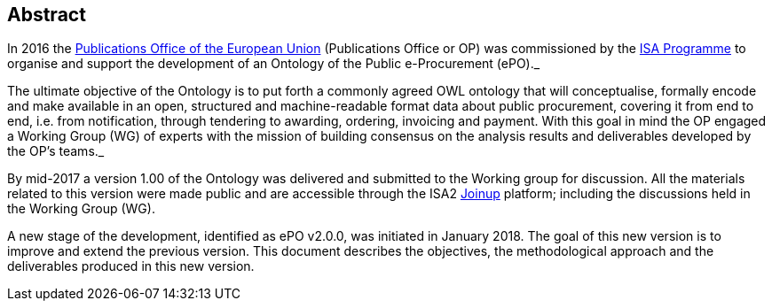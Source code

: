== Abstract

In 2016 the link:++https://publications.europa.eu/en/home++[Publications Office of the European Union] (Publications Office or OP) was commissioned by the link:++https://ec.europa.eu/isa2/home_en++[ISA Programme]
to organise and support the development of an Ontology of the Public e-Procurement (ePO)._

The ultimate objective of the Ontology is to put forth a commonly agreed OWL ontology that will conceptualise, formally encode and make available in an open,
structured and machine-readable format data about public procurement, covering it from end to end, i.e. from notification, through tendering to awarding, ordering, invoicing and payment.
With this goal in mind the OP engaged a Working Group (WG) of experts with the mission of building consensus on the analysis results and deliverables developed by the OP's teams._

By mid-2017 a version 1.00 of the Ontology was delivered and submitted to the Working group for discussion. All the materials related to this version were made public and are accessible
through the ISA2 link:++https://joinup.ec.europa.eu/solution/eprocurement-ontology++[Joinup] platform; including the discussions held in the Working Group (WG).

A new stage of the development, identified as ePO v2.0.0, was initiated in January 2018. The goal of this new version is to improve and extend the previous version. This document describes
the objectives, the methodological approach and the deliverables produced in this new version.

